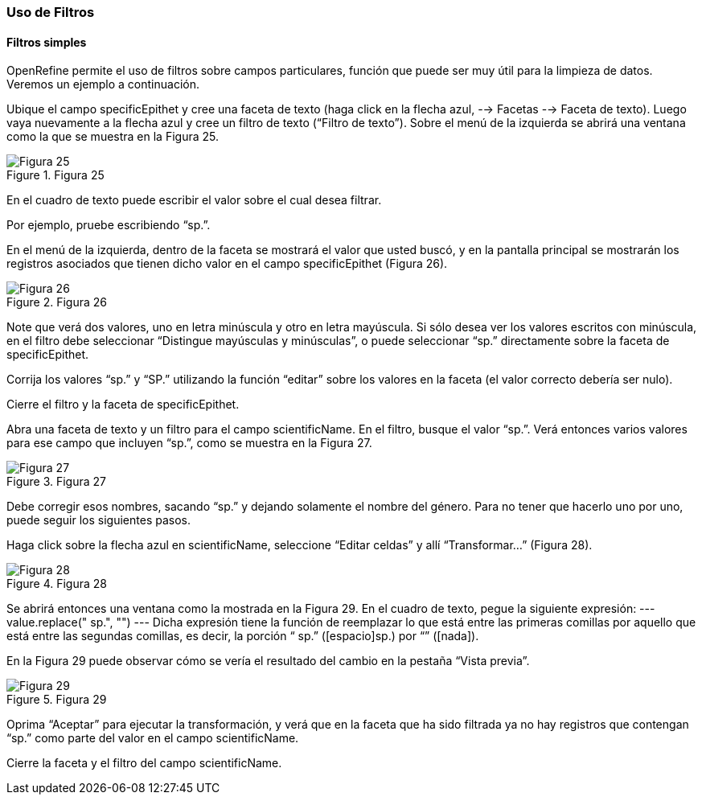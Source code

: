 === Uso de Filtros

==== Filtros simples

OpenRefine permite el uso de filtros sobre campos particulares, función que puede ser muy útil para la limpieza de datos. Veremos un ejemplo a continuación.

Ubique el campo specificEpithet y cree una faceta de texto (haga click en la flecha azul, --> Facetas --> Faceta de texto). Luego vaya nuevamente a la flecha azul y cree un filtro de texto (“Filtro de texto”). Sobre el menú de la izquierda se abrirá una ventana como la que se muestra en la Figura 25.

[#img-fig-25]
.Figura 25
image::es.figure-25.jpg[Figura 25,align=center]

En el cuadro de texto puede escribir el valor sobre el cual desea filtrar.

Por ejemplo, pruebe escribiendo “sp.”. 

En el menú de la izquierda, dentro de la faceta se mostrará el valor que usted buscó, y en la pantalla principal se mostrarán los registros asociados que tienen dicho valor en el campo specificEpithet (Figura 26).

[#img-fig-26]
.Figura 26
image::es.figure-26.jpg[Figura 26,align=center]

Note que verá dos valores, uno en letra minúscula y otro en letra mayúscula. Si sólo desea ver los valores escritos con minúscula, en el filtro debe seleccionar “Distingue mayúsculas y minúsculas”, o puede seleccionar “sp.” directamente sobre la faceta de specificEpithet.

Corrija los valores “sp.” y “SP.” utilizando la función “editar” sobre los valores en la faceta (el valor correcto debería ser nulo).

Cierre el filtro y la faceta de specificEpithet.

Abra una faceta de texto y un filtro para el campo scientificName. En el filtro, busque el valor “sp.”. Verá entonces varios valores para ese campo que incluyen “sp.”, como se muestra en la Figura 27.

[#img-fig-27]
.Figura 27
image::es.figure-27.jpg[Figura 27,align=center]

Debe corregir esos nombres, sacando “sp.” y dejando solamente el nombre del género. Para no tener que hacerlo uno por uno, puede seguir los siguientes pasos.

Haga click sobre la flecha azul en scientificName, seleccione “Editar celdas” y allí “Transformar…” (Figura 28).

[#img-fig-28]
.Figura 28
image::es.figure-28.jpg[Figura 28,align=center]

Se abrirá entonces una ventana como la mostrada en la Figura 29. En el cuadro de texto, pegue la siguiente expresión:
---
value.replace(" sp.", "")
---
Dicha expresión tiene la función de reemplazar lo que está entre las primeras comillas por aquello que está entre las segundas comillas, es decir, la porción “ sp.” ([espacio]sp.) por “” ([nada]). 

En la Figura 29 puede observar cómo se vería el resultado del cambio en la pestaña “Vista previa”. 

[#img-fig-29]
.Figura 29
image::es.figure-29.jpg[Figura 29,align=center]

Oprima “Aceptar” para ejecutar la transformación, y verá que en la faceta que ha sido filtrada ya no hay registros que contengan “sp.” como parte del valor en el campo scientificName.

Cierre la faceta y el filtro del campo scientificName.
